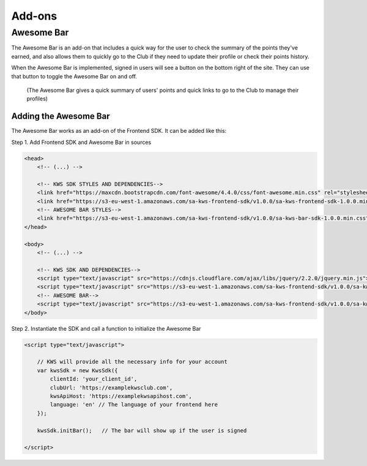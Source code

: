 Add-ons
========

Awesome Bar
^^^^^^^^^^^^

The Awesome Bar is an add-on that includes a quick way for the user to check the summary of the points they've earned, and also allows them to  quickly go to the Club if they need to update their profile or check their points history.

When the Awesome Bar is implemented, signed in users will see a button on the bottom right of the site. They can use that button to toggle the Awesome Bar on and off. 

.. figure:: img/awesome-bar.png

    (The Awesome Bar gives a quick summary of users' points and quick links to go to the Club to manage their profiles)

Adding the Awesome Bar
-----------------------

The Awesome Bar works as an add-on of the Frontend SDK. It can be added like this:

Step 1. Add Frontend SDK and Awesome Bar in sources

.. code-block:: html

    <head>
        <!-- (...) -->

        <!-- KWS SDK STYLES AND DEPENDENCIES-->
        <link href="https://maxcdn.bootstrapcdn.com/font-awesome/4.4.0/css/font-awesome.min.css" rel="stylesheet" type="text/css">
        <link href="https://s3-eu-west-1.amazonaws.com/sa-kws-frontend-sdk/v1.0.0/sa-kws-frontend-sdk-1.0.0.min.css" rel="stylesheet" type="text/css">
        <!-- AWESOME BAR STYLES-->
        <link href="https://s3-eu-west-1.amazonaws.com/sa-kws-frontend-sdk/v1.0.0/sa-kws-bar-sdk-1.0.0.min.css" rel="stylesheet" type="text/css">
    </head>

    <body>
        <!-- (...) -->

        <!-- KWS SDK AND DEPENDENCIES-->
        <script type="text/javascript" src="https://cdnjs.cloudflare.com/ajax/libs/jquery/2.2.0/jquery.min.js"></script>
        <script type="text/javascript" src="https://s3-eu-west-1.amazonaws.com/sa-kws-frontend-sdk/v1.0.0/sa-kws-frontend-sdk-1.0.0.min.js">
        <!-- AWESOME BAR-->
        <script type="text/javascript" src="https://s3-eu-west-1.amazonaws.com/sa-kws-frontend-sdk/v1.0.0/sa-kws-bar-sdk-1.0.0.min.js">
    </body>

Step 2. Instantiate the SDK and call a function to initialize the Awesome Bar

.. code-block:: html

    <script type="text/javascript">

        // KWS will provide all the necessary info for your account
        var kwsSdk = new KwsSdk({
            clientId: 'your_client_id',
            clubUrl: 'https://examplekwsclub.com',
            kwsApiHost: 'https://examplekwsapihost.com',
            language: 'en' // The language of your frontend here
        });

        kwsSdk.initBar();   // The bar will show up if the user is signed

    </script>
